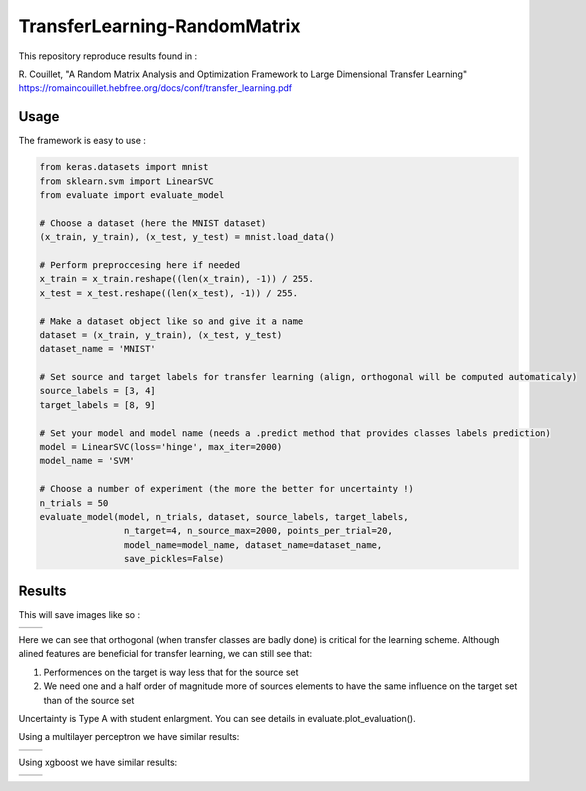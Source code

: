 TransferLearning-RandomMatrix
=============================

This repository reproduce results found in :

R. Couillet, "A Random Matrix Analysis and Optimization Framework to Large Dimensional Transfer Learning"
https://romaincouillet.hebfree.org/docs/conf/transfer_learning.pdf

Usage
-----

The framework is easy to use :

.. code-block::

    from keras.datasets import mnist
    from sklearn.svm import LinearSVC
    from evaluate import evaluate_model

    # Choose a dataset (here the MNIST dataset)
    (x_train, y_train), (x_test, y_test) = mnist.load_data()

    # Perform preproccesing here if needed
    x_train = x_train.reshape((len(x_train), -1)) / 255.
    x_test = x_test.reshape((len(x_test), -1)) / 255.
    
    # Make a dataset object like so and give it a name
    dataset = (x_train, y_train), (x_test, y_test)
    dataset_name = 'MNIST'
    
    # Set source and target labels for transfer learning (align, orthogonal will be computed automaticaly)
    source_labels = [3, 4]
    target_labels = [8, 9]

    # Set your model and model name (needs a .predict method that provides classes labels prediction)
    model = LinearSVC(loss='hinge', max_iter=2000)
    model_name = 'SVM'

    # Choose a number of experiment (the more the better for uncertainty !)
    n_trials = 50
    evaluate_model(model, n_trials, dataset, source_labels, target_labels,
                    n_target=4, n_source_max=2000, points_per_trial=20,
                    model_name=model_name, dataset_name=dataset_name,
                    save_pickles=False)


Results
-------

This will save images like so :

.. list-table:: 

    * - .. image:: https://github.com/MathisFederico/TransferLearning-RandomMatrix/blob/master/images/SVM/MNIST/Accuracy%20(50%20trials)%20with%20align%20target.png

      - .. image:: https://github.com/MathisFederico/TransferLearning-RandomMatrix/blob/master/images/SVM/MNIST/Accuracy%20(50%20trials)%20with%20ortho%20target.png

Here we can see that orthogonal (when transfer classes are badly done) is critical for the learning scheme.
Although alined features are beneficial for transfer learning, we can still see that:

1. Performences on the target is way less that for the source set

2. We need one and a half order of magnitude more of sources elements to have the same influence on the target set than of the source set

Uncertainty is Type A with student enlargment. You can see details in evaluate.plot_evaluation().

Using a multilayer perceptron we have similar results:

.. list-table:: 

    * - .. image:: https://github.com/MathisFederico/TransferLearning-RandomMatrix/blob/master/images/MLP/MNIST/Accuracy%20(50%20trials)%20with%20align%20target.png

      - .. image:: https://github.com/MathisFederico/TransferLearning-RandomMatrix/blob/master/images/MLP/MNIST/Accuracy%20(50%20trials)%20with%20ortho%20target.png


Using xgboost we have similar results:

.. list-table:: 

    * - .. image:: https://github.com/MathisFederico/TransferLearning-RandomMatrix/blob/master/images/XGB/MNIST/Accuracy%20(50%20trials)%20with%20align%20target.png

      - .. image:: https://github.com/MathisFederico/TransferLearning-RandomMatrix/blob/master/images/XGB/MNIST/Accuracy%20(50%20trials)%20with%20ortho%20target.png




